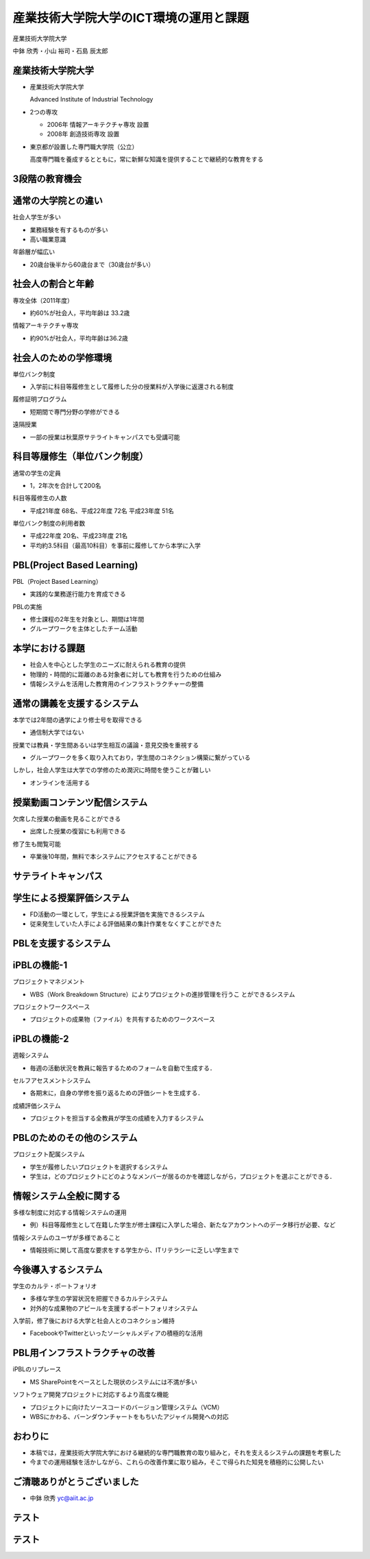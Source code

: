 産業技術大学院大学のICT環境の運用と課題
=======================================

産業技術大学院大学

中鉢 欣秀・小山 裕司・石島 辰太郎
	
産業技術大学院大学
------------------

- 産業技術大学院大学

  Advanced Institute of Industrial Technology

- 2つの専攻

  - 2006年 情報アーキテクチャ専攻 設置
  - 2008年 創造技術専攻 設置

- 東京都が設置した専門職大学院（公立）

  高度専門職を養成するとともに，常に新鮮な知識を提供することで継続的な教育をする

3段階の教育機会
---------------

.. image:: ../figure/stages.png


通常の大学院との違い
--------------------

社会人学生が多い

- 業務経験を有するものが多い
- 高い職業意識

年齢層が幅広い

- 20歳台後半から60歳台まで（30歳台が多い）

社会人の割合と年齢
------------------

専攻全体（2011年度）

- 約60%が社会人，平均年齢は 33.2歳

情報アーキテクチャ専攻

- 約90%が社会人，平均年齢は36.2歳

社会人のための学修環境
----------------------
単位バンク制度

- 入学前に科目等履修生として履修した分の授業料が入学後に返還される制度

履修証明プログラム

- 短期間で専門分野の学修ができる

遠隔授業

- 一部の授業は秋葉原サテライトキャンパスでも受講可能

.. 各種勉強会
..
..   - InfoTalk、デザインミニ塾など

科目等履修生（単位バンク制度）
------------------------------

通常の学生の定員

- 1，2年次を合計して200名

科目等履修生の人数

- 平成21年度 68名、平成22年度 72名
  平成23年度 51名

単位バンク制度の利用者数

- 平成22年度 20名、平成23年度 21名
- 平均約3.5科目（最高10科目）を事前に履修してから本学に入学

PBL(Project Based Learning)
---------------------------

PBL（Project Based Learning）

- 実践的な業務遂行能力を育成できる

PBLの実施

- 修士課程の2年生を対象とし、期間は1年間
- グループワークを主体としたチーム活動

本学における課題
----------------

- 社会人を中心とした学生のニーズに耐えられる教育の提供

- 物理的・時間的に距離のある対象者に対しても教育を行うための仕組み

- 情報システムを活用した教育用のインフラストラクチャーの整備

通常の講義を支援するシステム
----------------------------

本学では2年間の通学により修士号を取得できる

- 通信制大学ではない

授業では教員・学生間あるいは学生相互の議論・意見交換を重視する

- グループワークを多く取り入れており，学生間のコネクション構築に繋がっている

しかし，社会人学生は大学での学修のため潤沢に時間を使うことが難しい

- オンラインを活用する

授業動画コンテンツ配信システム
------------------------------

欠席した授業の動画を見ることができる

- 出席した授業の復習にも利用できる

修了生も閲覧可能

- 卒業後10年間，無料で本システムにアクセスすることができる

サテライトキャンパス
--------------------

.. image:: ../figure/32.png

学生による授業評価システム
--------------------------

- FD活動の一環として，学生による授業評価を実施できるシステム
- 従来発生していた人手による評価結果の集計作業をなくすことができた

PBLを支援するシステム
---------------------

.. image:: ../figure/37.png

iPBLの機能-1
------------

プロジェクトマネジメント

- WBS（Work Breakdown Structure）によりプロジェクトの進捗管理を行うこ とができるシステム

プロジェクトワークスペース

- プロジェクトの成果物（ファイル）を共有するためのワークスペース

iPBLの機能-2
------------

週報システム

- 毎週の活動状況を教員に報告するためのフォームを自動で生成する．

セルフアセスメントシステム

- 各期末に，自身の学修を振り返るための評価シートを生成する．

成績評価システム

- プロジェクトを担当する全教員が学生の成績を入力するシステム

PBLのためのその他のシステム
---------------------------

プロジェクト配属システム
    
- 学生が履修したいプロジェクトを選択するシステム

- 学生は，どのプロジェクトにどのようなメンバーが居るのかを確認しながら，プロジェクトを選ぶことができる．

情報システム全般に関する
------------------------

多様な制度に対応する情報システムの運用

- 例）科目等履修生として在籍した学生が修士課程に入学した場合、新たなアカウントへのデータ移行が必要、など

情報システムのユーザが多様であること

- 情報技術に関して高度な要求をする学生から、ITリテラシーに乏しい学生まで


今後導入するシステム
--------------------

学生のカルテ・ポートフォリオ

- 多様な学生の学習状況を把握できるカルテシステム
- 対外的な成果物のアピールを支援するポートフォリオシステム

入学前，修了後における大学と社会人とのコネクション維持

- FacebookやTwitterといったソーシャルメディアの積極的な活用

PBL用インフラストラクチャの改善
-------------------------------

iPBLのリプレース

- MS SharePointをベースとした現状のシステムには不満が多い

ソフトウェア開発プロジェクトに対応するより高度な機能

- プロジェクトに向けたソースコードのバージョン管理システム（VCM）
- WBSにかわる、バーンダウンチャートをもちいたアジャイル開発への対応

おわりに
--------

- 本稿では，産業技術大学院大学における継続的な専門職教育の取り組みと，それを支えるシステムの課題を考察した

- 今までの運用経験を活かしながら、これらの改善作業に取り組み，そこで得られた知見を積極的に公開したい

ご清聴ありがとうございました
----------------------------

- 中鉢 欣秀
  yc@aiit.ac.jp

テスト
------
.. image:: scale.svg

テスト
------
.. image:: 670x428.svg
